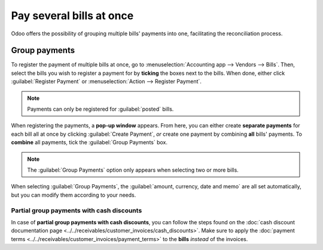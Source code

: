 =========================
Pay several bills at once
=========================

Odoo offers the possibility of grouping multiple bills' payments into one, facilitating the
reconciliation process.

.. seealso::
   - :doc:`../supplier_bills/manage`
   - :doc:`../../bank/reconciliation/use_cases`

Group payments
==============

To register the payment of multiple bills at once, go to :menuselection:`Accounting app -->
Vendors --> Bills`. Then, select the bills you wish to register a payment for by **ticking** the
boxes next to the bills. When done, either click :guilabel:`Register Payment` or
:menuselection:`Action --> Register Payment`.

.. image:: multiple/register-payment-button.png
   :align: center
   :alt: Register payment button.

.. note::
   Payments can only be registered for :guilabel:`posted` bills.

When registering the payments, a **pop-up window** appears. From here, you can either create
**separate payments** for each bill all at once by clicking :guilabel:`Create Payment`, *or* create
one payment by combining **all** bills' payments. To **combine** all payments, tick the
:guilabel:`Group Payments` box.

.. note::
   The :guilabel:`Group Payments` option only appears when selecting two or more bills.

.. image:: multiple/multiple-group-payments.png
   :align: center
   :alt: Group payments options when registering a payment.

When selecting :guilabel:`Group Payments`, the :guilabel:`amount, currency, date and memo` are all
set automatically, but you can modify them according to your needs.

Partial group payments with cash discounts
------------------------------------------

In case of **partial group payments with cash discounts**, you can follow the steps found on the
:doc:`cash discount documentation page <../../receivables/customer_invoices/cash_discounts>`. Make
sure to apply the :doc:`payment terms <../../receivables/customer_invoices/payment_terms>` to the
**bills** *instead* of the invoices.

.. seealso::
   :doc:`../../receivables/customer_invoices/payment_terms`